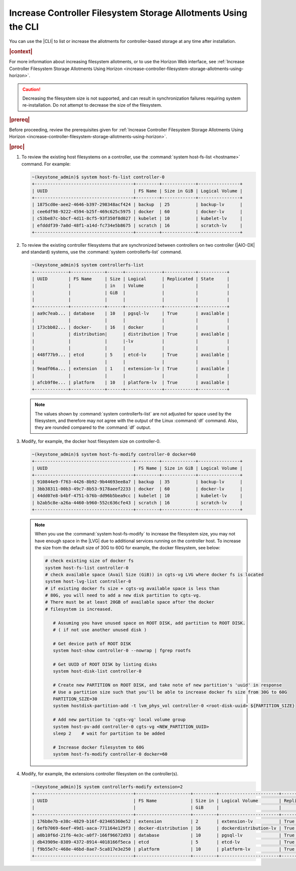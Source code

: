 
.. xuj1552678789246
.. _increase-controller-filesystem-storage-allotments-using-the-cli:

===============================================================
Increase Controller Filesystem Storage Allotments Using the CLI
===============================================================

You can use the |CLI| to list or increase the allotments for controller-based
storage at any time after installation.

.. rubric:: |context|

For more information about increasing filesystem allotments, or to use the
Horizon Web interface, see :ref:`Increase Controller Filesystem Storage
Allotments Using Horizon
<increase-controller-filesystem-storage-allotments-using-horizon>`.

.. caution::
    Decreasing the filesystem size is not supported, and can result in
    synchronization failures requiring system re-installation. Do not
    attempt to decrease the size of the filesystem.

.. rubric:: |prereq|

Before proceeding, review the prerequisites given for :ref:`Increase
Controller Filesystem Storage Allotments Using Horizon
<increase-controller-filesystem-storage-allotments-using-horizon>`.

.. rubric:: |proc|


#.  To review the existing host filesystems on a controller, use the
    :command:`system host-fs-list <hostname>` command. For example:

    .. code-block:: none

        ~(keystone_admin)$ system host-fs-list controller-0
        +--------------------------------------+---------+-------------+----------------+
        | UUID                                 | FS Name | Size in GiB | Logical Volume |
        +--------------------------------------+---------+-------------+----------------+
        | 1875cd0e-aee2-4646-b397-298348acf424 | backup  | 25          | backup-lv      |
        | cee6df98-9222-4594-b25f-469c625c5975 | docker  | 60          | docker-lv      |
        | c53be87c-bbcf-4d11-8cf5-93f350f8d027 | kubelet | 10          | kubelet-lv     |
        | efdddf39-7a0d-48f1-a14d-fc734e5b8675 | scratch | 16          | scratch-lv     |
        +--------------------------------------+---------+-------------+----------------+

#.  To review the existing controller filesystems that are synchronized between
    controllers on two controller (|AIO-DX| and standard) systems, use the
    :command:`system controllerfs-list` command.

    .. code-block:: none

        ~(keystone_admin)$ system controllerfs-list
        +-------------+-------------+------+--------------+------------+-----------+
        | UUID        | FS Name     | Size | Logical      | Replicated | State     |
        |             |             | in   | Volume       |            |           |
        |             |             | GiB  |              |            |           |
        |             |             |      |              |            |           |
        +-------------+-------------+------+--------------+------------+-----------+
        | aa9c7eab... | database    | 10   | pgsql-lv     | True       | available |
        |             |             |      |              |            |           |
        | 173cbb02... | docker-     | 16   | docker       |            |           |
        |             | distribution|      | distribution | True       | available |
        |             |             |      |-lv           |            |           |
        |             |             |      |              |            |           |
        | 448f77b9... | etcd        | 5    | etcd-lv      | True       | available |
        |             |             |      |              |            |           |
        | 9eadf06a... | extension   | 1    | extension-lv | True       | available |
        |             |             |      |              |            |           |
        | afcb9f0e... | platform    | 10   | platform-lv  | True       | available |
        +-------------+-------------+------+--------------+------------+-----------+

    .. note::
        The values shown by :command:`system controllerfs-list` are not
        adjusted for space used by the filesystem, and therefore may not
        agree with the output of the Linux :command:`df` command. Also,
        they are rounded compared to the :command:`df` output.

#.  Modify, for example, the docker host filesystem size on controller-0.

    .. code-block:: none

        ~(keystone_admin)$ system host-fs-modify controller-0 docker=60
        +--------------------------------------+---------+-------------+----------------+
        | UUID                                 | FS Name | Size in GiB | Logical Volume |
        +--------------------------------------+---------+-------------+----------------+
        | 910844e9-f763-4426-8b92-9b44693ee8a7 | backup  | 35          | backup-lv      |
        | 3bb38311-00b3-49c7-8b53-9178aeef2233 | docker  | 60          | docker-lv      |
        | 44dd07e8-b4bf-4751-b76b-dd96b5bea9cc | kubelet | 10          | kubelet-lv     |
        | b2ab5c8e-a26a-4460-b960-552c636cfe43 | scratch | 16          | scratch-lv     |
        +--------------------------------------+---------+-------------+----------------+

    .. note::

        When you use the :command:`system host-fs-modify` to increase
        the filesystem size, you may not have enough space in the |LVG| due to
        additional services running on the controller host. To increase the size
        from the default size of 30G to 60G for example, the docker filesystem,
        see below:

        .. code-block:: bash

           # check existing size of docker fs
           system host-fs-list controller-0
           # check available space (Avail Size (GiB)) in cgts-vg LVG where docker fs is located
           system host-lvg-list controller-0
           # if existing docker fs size + cgts-vg available space is less than
           # 80G, you will need to add a new disk partition to cgts-vg.
           # There must be at least 20GB of available space after the docker
           # filesystem is increased.
  
              # Assuming you have unused space on ROOT DISK, add partition to ROOT DISK.
              # ( if not use another unused disk )
  
              # Get device path of ROOT DISK
              system host-show controller-0 --nowrap | fgrep rootfs
  
              # Get UUID of ROOT DISK by listing disks
              system host-disk-list controller-0
  
              # Create new PARTITION on ROOT DISK, and take note of new partition's 'uuid' in response
              # Use a partition size such that you'll be able to increase docker fs size from 30G to 60G
              PARTITION_SIZE=30
              system hostdisk-partition-add -t lvm_phys_vol controller-0 <root-disk-uuid> ${PARTITION_SIZE}
  
              # Add new partition to 'cgts-vg' local volume group
              system host-pv-add controller-0 cgts-vg <NEW_PARTITION_UUID>
              sleep 2    # wait for partition to be added
  
              # Increase docker filesystem to 60G
              system host-fs-modify controller-0 docker=60

#.  Modify, for example, the extensions controller filesystem on the
    controller(s).

    .. code-block:: none

        ~(keystone_admin)]$ system controllerfs-modify extension=2
        +--------------------------------------+---------------------+---------+-----------------------+------------+------------------------------+
        | UUID                                 | FS Name             | Size in | Logical Volume        | Replicated | State                        |
        |                                      |                     | GiB     |                       |            |                              |
        +--------------------------------------+---------------------+---------+-----------------------+------------+------------------------------+
        | 176b8e7b-e38c-4829-b16f-023465360e52 | extension           | 2       | extension-lv          | True       | drbd_fs_resizing_in_progress |
        | 6efb7069-6eef-49d1-aaca-771164e129f3 | docker-distribution | 16      | dockerdistribution-lv | True       | available                    |
        | a0b10f6d-21f6-4e3c-a0f7-166f96672d93 | database            | 10      | pgsql-lv              | True       | available                    |
        | db43909e-8389-4372-8914-4018166f5eca | etcd                | 5       | etcd-lv               | True       | available                    |
        | f9b55e7c-468e-46bd-8ae7-5ca817e3e250 | platform            | 10      | platform-lv           | True       | available                    |
        +--------------------------------------+---------------------+---------+-----------------------+------------+------------------------------+

